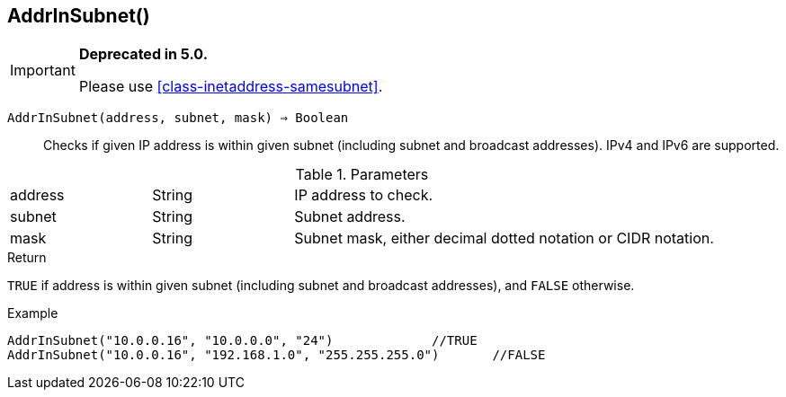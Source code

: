 [.nxsl-function]
[[func-addrinsubnet]]
== AddrInSubnet()

****
[IMPORTANT]
====
*Deprecated in 5.0.*

Please use <<class-inetaddress-samesubnet>>.
====
****

`AddrInSubnet(address, subnet, mask) => Boolean`::

Checks if given IP address is within given subnet (including subnet and broadcast addresses). IPv4 and IPv6 are supported.

.Parameters
[cols="1,1,3" grid="none", frame="none"]
|===
|address|String|IP address to check.
|subnet|String|Subnet address.
|mask|String|Subnet mask, either decimal dotted notation or CIDR notation.
|===

.Return

`TRUE` if address is within given subnet (including subnet and broadcast addresses), and `FALSE` otherwise.

.Example
[.source]
----
AddrInSubnet("10.0.0.16", "10.0.0.0", "24")		//TRUE
AddrInSubnet("10.0.0.16", "192.168.1.0", "255.255.255.0")	//FALSE
----
